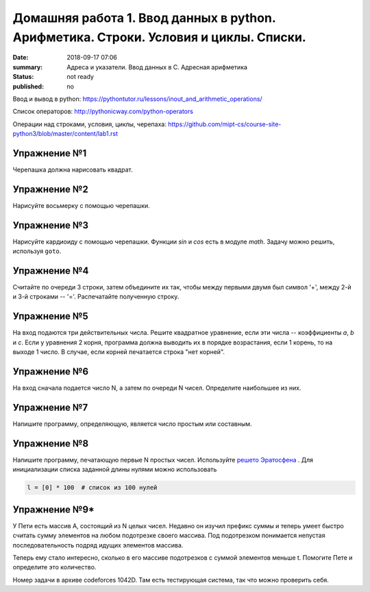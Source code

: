 Домашняя работа 1. Ввод данных в python. Арифметика. Строки. Условия и циклы. Списки.
#########################################################

:date: 2018-09-17 07:06
:summary: Адреса и указатели. Ввод данных в С. Адресная арифметика
:status: not ready
:published: no

Ввод и вывод в python:
https://pythontutor.ru/lessons/inout_and_arithmetic_operations/

Cписок операторов: 
http://pythonicway.com/python-operators

Операции над строками, условия, циклы, черепаха: 
https://github.com/mipt-cs/course-site-python3/blob/master/content/lab1.rst


Упражнение №1
-------------

Черепашка должна нарисовать квадрат.

Упражнение №2
-------------

Нарисуйте восьмерку с помощью черепашки.

Упражнение №3
-------------

Нарисуйте кардиоиду с помощью черепашки. Функции *sin* и *cos* есть в модуле *math*. Задачу можно решить, используя ``goto``.

.. code-block:: python
    import math
    s = math.sin(30)
    c = math.cos(45)

Упражнение №4
-------------

Считайте по очереди 3 строки, затем объедините их так, чтобы между первыми двумя был символ '+', между 2-й и 3-й строками -- '='. Распечатайте полученную строку.

Упражнение №5
-------------

На вход подаются три действительных числа. Решите квадратное уравнение, если эти числа -- коэффициенты *a*, *b* и *c*. Если у уравнения 2 корня, программа должна выводить их в порядке возрастания, если 1 корень, то на выходе 1 число. В случае, если корней печатается строка "нет корней".

Упражнение №6
-------------

На вход сначала подается число N, а затем по очереди N чисел. Определите наибольшее из них.

Упражнение №7
-------------

Напишите программу, определяющую, является число простым или составным.

Упражнение №8
-------------

Напишите программу, печатающую первые N простых чисел. Используйте `решето Эратосфена <https://ru.wikipedia.org/wiki/%D0%A0%D0%B5%D1%88%D0%B5%D1%82%D0%BE_%D0%AD%D1%80%D0%B0%D1%82%D0%BE%D1%81%D1%84%D0%B5%D0%BD%D0%B0>`_ . Для инициализации списка заданной длины нулями можно использовать

.. code-block:: python

    l = [0] * 100  # список из 100 нулей
    

Упражнение №9*
-------------

У Пети есть массив A, состоящий из N целых чисел. Недавно он изучил префикс суммы и теперь умеет быстро считать сумму элементов на любом подотрезке своего массива. Под подотрезком понимается непустая последовательность подряд идущих элементов массива.

Теперь ему стало интересно, сколько в его массиве подотрезков с суммой элементов меньше t. Помогите Пете и определите это количество.

Номер задачи в архиве codeforces 1042D. Там есть тестирующая система, так что можно проверить себя.
